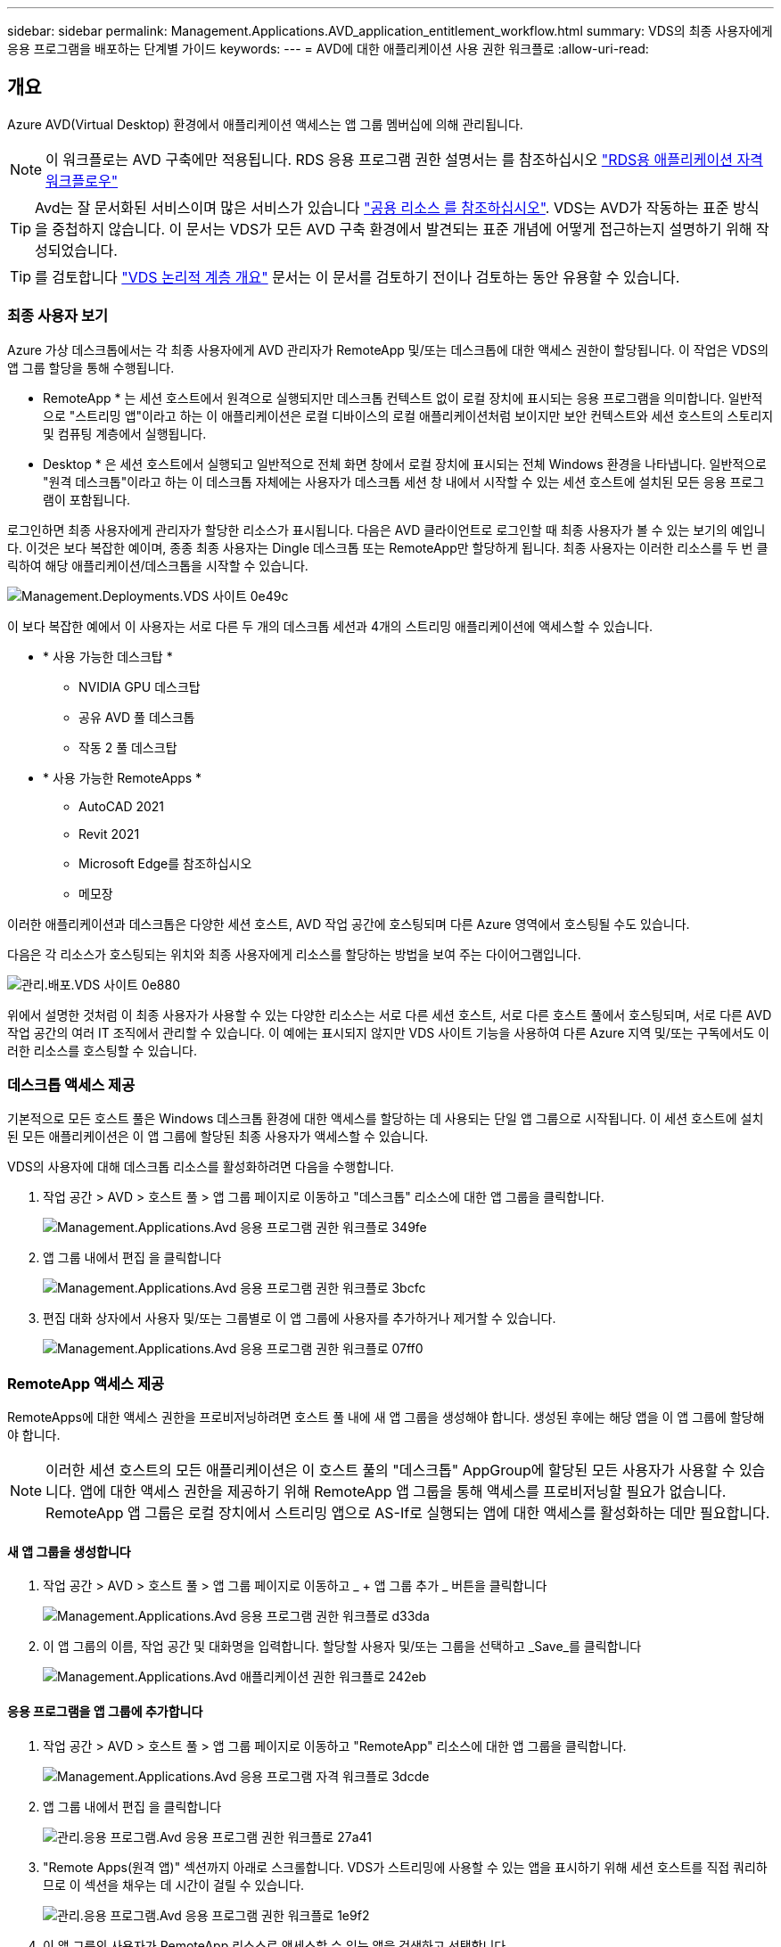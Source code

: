 ---
sidebar: sidebar 
permalink: Management.Applications.AVD_application_entitlement_workflow.html 
summary: VDS의 최종 사용자에게 응용 프로그램을 배포하는 단계별 가이드 
keywords:  
---
= AVD에 대한 애플리케이션 사용 권한 워크플로
:allow-uri-read: 




== 개요

Azure AVD(Virtual Desktop) 환경에서 애플리케이션 액세스는 앱 그룹 멤버십에 의해 관리됩니다.


NOTE: 이 워크플로는 AVD 구축에만 적용됩니다. RDS 응용 프로그램 권한 설명서는 를 참조하십시오 link:Management.Applications.application_entitlement_workflow.html["RDS용 애플리케이션 자격 워크플로우"]


TIP: Avd는 잘 문서화된 서비스이며 많은 서비스가 있습니다 link:https://docs.microsoft.com/en-us/azure/virtual-desktop/manage-app-groups["공용 리소스 를 참조하십시오"]. VDS는 AVD가 작동하는 표준 방식을 중첩하지 않습니다. 이 문서는 VDS가 모든 AVD 구축 환경에서 발견되는 표준 개념에 어떻게 접근하는지 설명하기 위해 작성되었습니다.


TIP: 를 검토합니다 link:Management.Deployments.logical_hierarchy_overview.html["VDS 논리적 계층 개요"] 문서는 이 문서를 검토하기 전이나 검토하는 동안 유용할 수 있습니다.



=== 최종 사용자 보기

Azure 가상 데스크톱에서는 각 최종 사용자에게 AVD 관리자가 RemoteApp 및/또는 데스크톱에 대한 액세스 권한이 할당됩니다. 이 작업은 VDS의 앱 그룹 할당을 통해 수행됩니다.

* RemoteApp * 는 세션 호스트에서 원격으로 실행되지만 데스크톱 컨텍스트 없이 로컬 장치에 표시되는 응용 프로그램을 의미합니다. 일반적으로 "스트리밍 앱"이라고 하는 이 애플리케이션은 로컬 디바이스의 로컬 애플리케이션처럼 보이지만 보안 컨텍스트와 세션 호스트의 스토리지 및 컴퓨팅 계층에서 실행됩니다.

* Desktop * 은 세션 호스트에서 실행되고 일반적으로 전체 화면 창에서 로컬 장치에 표시되는 전체 Windows 환경을 나타냅니다. 일반적으로 "원격 데스크톱"이라고 하는 이 데스크톱 자체에는 사용자가 데스크톱 세션 창 내에서 시작할 수 있는 세션 호스트에 설치된 모든 응용 프로그램이 포함됩니다.

로그인하면 최종 사용자에게 관리자가 할당한 리소스가 표시됩니다. 다음은 AVD 클라이언트로 로그인할 때 최종 사용자가 볼 수 있는 보기의 예입니다. 이것은 보다 복잡한 예이며, 종종 최종 사용자는 Dingle 데스크톱 또는 RemoteApp만 할당하게 됩니다. 최종 사용자는 이러한 리소스를 두 번 클릭하여 해당 애플리케이션/데스크톱을 시작할 수 있습니다.

image::Management.Deployments.vds_sites-0e49c.png[Management.Deployments.VDS 사이트 0e49c]

이 보다 복잡한 예에서 이 사용자는 서로 다른 두 개의 데스크톱 세션과 4개의 스트리밍 애플리케이션에 액세스할 수 있습니다.

* * 사용 가능한 데스크탑 *
+
** NVIDIA GPU 데스크탑
** 공유 AVD 풀 데스크톱
** 작동 2 풀 데스크탑


* * 사용 가능한 RemoteApps *
+
** AutoCAD 2021
** Revit 2021
** Microsoft Edge를 참조하십시오
** 메모장




이러한 애플리케이션과 데스크톱은 다양한 세션 호스트, AVD 작업 공간에 호스팅되며 다른 Azure 영역에서 호스팅될 수도 있습니다.

다음은 각 리소스가 호스팅되는 위치와 최종 사용자에게 리소스를 할당하는 방법을 보여 주는 다이어그램입니다.

image::Management.Deployments.vds_sites-0e880.png[관리.배포.VDS 사이트 0e880]

위에서 설명한 것처럼 이 최종 사용자가 사용할 수 있는 다양한 리소스는 서로 다른 세션 호스트, 서로 다른 호스트 풀에서 호스팅되며, 서로 다른 AVD 작업 공간의 여러 IT 조직에서 관리할 수 있습니다. 이 예에는 표시되지 않지만 VDS 사이트 기능을 사용하여 다른 Azure 지역 및/또는 구독에서도 이러한 리소스를 호스팅할 수 있습니다.



=== 데스크톱 액세스 제공

기본적으로 모든 호스트 풀은 Windows 데스크톱 환경에 대한 액세스를 할당하는 데 사용되는 단일 앱 그룹으로 시작됩니다. 이 세션 호스트에 설치된 모든 애플리케이션은 이 앱 그룹에 할당된 최종 사용자가 액세스할 수 있습니다.

.VDS의 사용자에 대해 데스크톱 리소스를 활성화하려면 다음을 수행합니다.
. 작업 공간 > AVD > 호스트 풀 > 앱 그룹 페이지로 이동하고 "데스크톱" 리소스에 대한 앱 그룹을 클릭합니다.
+
image::Management.Applications.avd_application_entitlement_workflow-349fe.png[Management.Applications.Avd 응용 프로그램 권한 워크플로 349fe]

. 앱 그룹 내에서 편집 을 클릭합니다
+
image::Management.Applications.avd_application_entitlement_workflow-3bcfc.png[Management.Applications.Avd 응용 프로그램 권한 워크플로 3bcfc]

. 편집 대화 상자에서 사용자 및/또는 그룹별로 이 앱 그룹에 사용자를 추가하거나 제거할 수 있습니다.
+
image::Management.Applications.avd_application_entitlement_workflow-07ff0.png[Management.Applications.Avd 응용 프로그램 권한 워크플로 07ff0]





=== RemoteApp 액세스 제공

RemoteApps에 대한 액세스 권한을 프로비저닝하려면 호스트 풀 내에 새 앱 그룹을 생성해야 합니다. 생성된 후에는 해당 앱을 이 앱 그룹에 할당해야 합니다.


NOTE: 이러한 세션 호스트의 모든 애플리케이션은 이 호스트 풀의 "데스크톱" AppGroup에 할당된 모든 사용자가 사용할 수 있습니다. 앱에 대한 액세스 권한을 제공하기 위해 RemoteApp 앱 그룹을 통해 액세스를 프로비저닝할 필요가 없습니다. RemoteApp 앱 그룹은 로컬 장치에서 스트리밍 앱으로 AS-If로 실행되는 앱에 대한 액세스를 활성화하는 데만 필요합니다.



==== 새 앱 그룹을 생성합니다

. 작업 공간 > AVD > 호스트 풀 > 앱 그룹 페이지로 이동하고 _ + 앱 그룹 추가 _ 버튼을 클릭합니다
+
image::Management.Applications.avd_application_entitlement_workflow-d33da.png[Management.Applications.Avd 응용 프로그램 권한 워크플로 d33da]

. 이 앱 그룹의 이름, 작업 공간 및 대화명을 입력합니다. 할당할 사용자 및/또는 그룹을 선택하고 _Save_를 클릭합니다
+
image::Management.Applications.avd_application_entitlement_workflow-242eb.png[Management.Applications.Avd 애플리케이션 권한 워크플로 242eb]





==== 응용 프로그램을 앱 그룹에 추가합니다

. 작업 공간 > AVD > 호스트 풀 > 앱 그룹 페이지로 이동하고 "RemoteApp" 리소스에 대한 앱 그룹을 클릭합니다.
+
image::Management.Applications.avd_application_entitlement_workflow-3dcde.png[Management.Applications.Avd 응용 프로그램 자격 워크플로 3dcde]

. 앱 그룹 내에서 편집 을 클릭합니다
+
image::Management.Applications.avd_application_entitlement_workflow-27a41.png[관리.응용 프로그램.Avd 응용 프로그램 권한 워크플로 27a41]

. "Remote Apps(원격 앱)" 섹션까지 아래로 스크롤합니다. VDS가 스트리밍에 사용할 수 있는 앱을 표시하기 위해 세션 호스트를 직접 쿼리하므로 이 섹션을 채우는 데 시간이 걸릴 수 있습니다.
+
image::Management.Applications.avd_application_entitlement_workflow-1e9f2.png[관리.응용 프로그램.Avd 응용 프로그램 권한 워크플로 1e9f2]

. 이 앱 그룹의 사용자가 RemoteApp 리소스로 액세스할 수 있는 앱을 검색하고 선택합니다.


